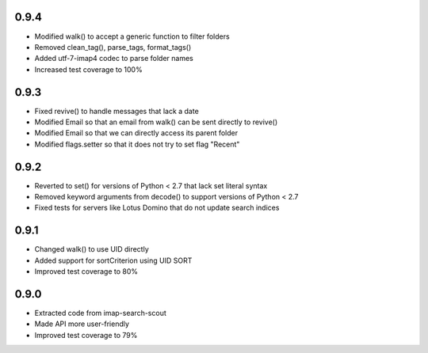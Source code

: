 0.9.4
-----
- Modified walk() to accept a generic function to filter folders
- Removed clean_tag(), parse_tags, format_tags()
- Added utf-7-imap4 codec to parse folder names
- Increased test coverage to 100%


0.9.3
-----
- Fixed revive() to handle messages that lack a date
- Modified Email so that an email from walk() can be sent directly to revive()
- Modified Email so that we can directly access its parent folder
- Modified flags.setter so that it does not try to set flag "\Recent"


0.9.2
-----
- Reverted to set() for versions of Python < 2.7 that lack set literal syntax
- Removed keyword arguments from decode() to support versions of Python < 2.7
- Fixed tests for servers like Lotus Domino that do not update search indices


0.9.1
-----
- Changed walk() to use UID directly
- Added support for sortCriterion using UID SORT
- Improved test coverage to 80%


0.9.0
-----
- Extracted code from imap-search-scout
- Made API more user-friendly
- Improved test coverage to 79%
